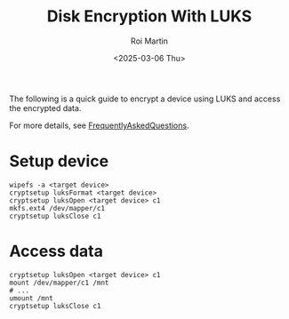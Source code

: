 #+title: Disk Encryption With LUKS
#+author: Roi Martin
#+date: <2025-03-06 Thu>
#+html_link_home: index.html
#+html_link_up: index.html
#+html_head: <link rel="stylesheet" type="text/css" href="css/style.css" />
#+options: num:nil toc:nil

The following is a quick guide to encrypt a device using LUKS and
access the encrypted data.

For more details, see [[https://gitlab.com/cryptsetup/cryptsetup/-/wikis/FrequentlyAskedQuestions][FrequentlyAskedQuestions]].

* Setup device

#+begin_src shell
  wipefs -a <target device>
  cryptsetup luksFormat <target device>
  cryptsetup luksOpen <target device> c1
  mkfs.ext4 /dev/mapper/c1
  cryptsetup luksClose c1
#+end_src

* Access data

#+begin_src shell
  cryptsetup luksOpen <target device> c1
  mount /dev/mapper/c1 /mnt
  # ...
  umount /mnt
  cryptsetup luksClose c1
#+end_src
